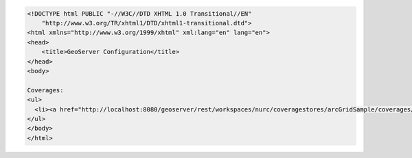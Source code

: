 .. _coverages_html:

.. code-block:: html

   <!DOCTYPE html PUBLIC "-//W3C//DTD XHTML 1.0 Transitional//EN"
       "http://www.w3.org/TR/xhtml1/DTD/xhtml1-transitional.dtd">
   <html xmlns="http://www.w3.org/1999/xhtml" xml:lang="en" lang="en">
   <head>
       <title>GeoServer Configuration</title>
   </head>
   <body>
   
   Coverages:
   <ul>
     <li><a href="http://localhost:8080/geoserver/rest/workspaces/nurc/coveragestores/arcGridSample/coverages/Arc_Sample.html">Arc_Sample</a></li>
   </ul>
   </body>
   </html>
